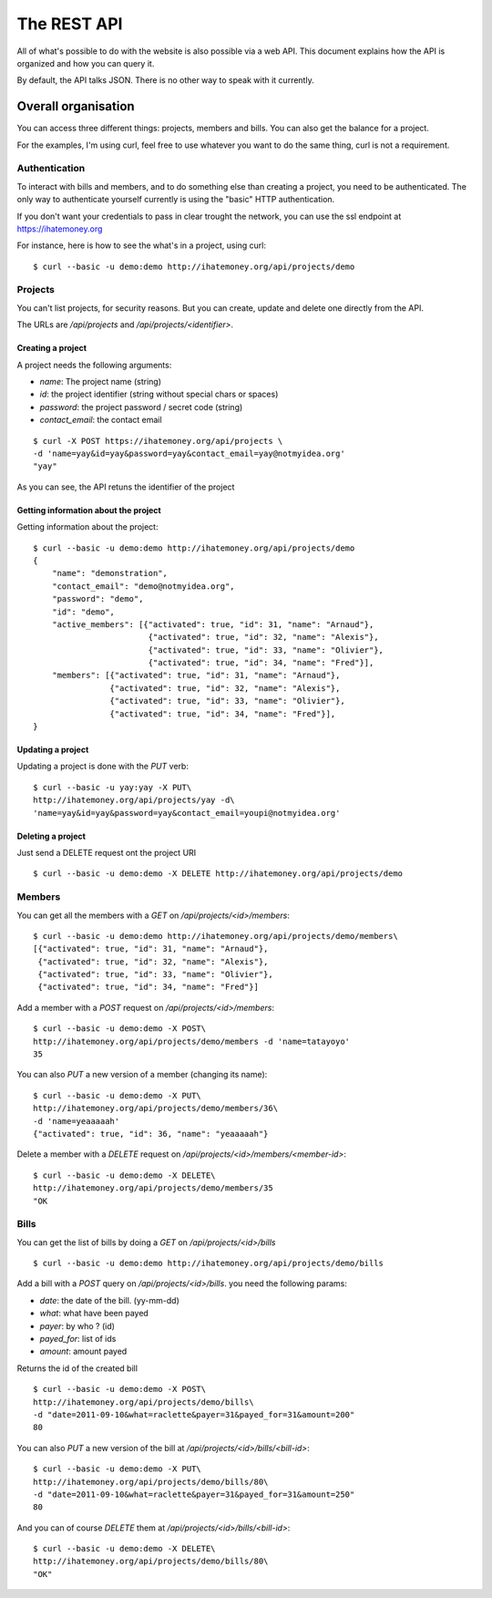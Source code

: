 The REST API
############

All of what's possible to do with the website is also possible via a web API.
This document explains how the API is organized and how you can query it.

By default, the API talks JSON. There is no other way to speak with it
currently.

Overall organisation
====================

You can access three different things: projects, members and bills. You can
also get the balance for a project.

For the examples, I'm using curl, feel free to use whatever you want to do the
same thing, curl is not a requirement.

Authentication
--------------

To interact with bills and members, and to do something else than creating
a project, you need to be authenticated. The only way to authenticate yourself
currently is using the "basic" HTTP authentication.

If you don't want your credentials to pass in clear trought the network, you
can use the ssl endpoint at https://ihatemoney.org

For instance, here is how to see the what's in a project, using curl::

    $ curl --basic -u demo:demo http://ihatemoney.org/api/projects/demo

Projects
--------

You can't list projects, for security reasons. But you can create, update and
delete one directly from the API.

The URLs are `/api/projects` and `/api/projects/<identifier>`.

Creating a project
~~~~~~~~~~~~~~~~~~

A project needs the following arguments:

* `name`: The project name (string)
* `id`: the project identifier (string without special chars or spaces)
* `password`: the project password / secret code (string)
* `contact_email`: the contact email

::

    $ curl -X POST https://ihatemoney.org/api/projects \
    -d 'name=yay&id=yay&password=yay&contact_email=yay@notmyidea.org'
    "yay"

As you can see, the API retuns the identifier of the project

Getting information about the project
~~~~~~~~~~~~~~~~~~~~~~~~~~~~~~~~~~~~~

Getting information about the project::


    $ curl --basic -u demo:demo http://ihatemoney.org/api/projects/demo
    {
        "name": "demonstration",
        "contact_email": "demo@notmyidea.org",
        "password": "demo",
        "id": "demo",
        "active_members": [{"activated": true, "id": 31, "name": "Arnaud"},
                            {"activated": true, "id": 32, "name": "Alexis"},
                            {"activated": true, "id": 33, "name": "Olivier"},
                            {"activated": true, "id": 34, "name": "Fred"}],
        "members": [{"activated": true, "id": 31, "name": "Arnaud"},
                    {"activated": true, "id": 32, "name": "Alexis"},
                    {"activated": true, "id": 33, "name": "Olivier"},
                    {"activated": true, "id": 34, "name": "Fred"}],
    }


Updating a project
~~~~~~~~~~~~~~~~~~

Updating a project is done with the `PUT` verb::

    $ curl --basic -u yay:yay -X PUT\
    http://ihatemoney.org/api/projects/yay -d\
    'name=yay&id=yay&password=yay&contact_email=youpi@notmyidea.org'

Deleting a project
~~~~~~~~~~~~~~~~~~

Just send a DELETE request ont the project URI ::

    $ curl --basic -u demo:demo -X DELETE http://ihatemoney.org/api/projects/demo

Members
-------

You can get all the members with a `GET` on `/api/projects/<id>/members`::

    $ curl --basic -u demo:demo http://ihatemoney.org/api/projects/demo/members\
    [{"activated": true, "id": 31, "name": "Arnaud"},
     {"activated": true, "id": 32, "name": "Alexis"},
     {"activated": true, "id": 33, "name": "Olivier"},
     {"activated": true, "id": 34, "name": "Fred"}]

Add a member with a `POST` request on `/api/projects/<id>/members`::

    $ curl --basic -u demo:demo -X POST\
    http://ihatemoney.org/api/projects/demo/members -d 'name=tatayoyo'
    35

You can also `PUT` a new version of a member (changing its name)::

    $ curl --basic -u demo:demo -X PUT\
    http://ihatemoney.org/api/projects/demo/members/36\
    -d 'name=yeaaaaah'
    {"activated": true, "id": 36, "name": "yeaaaaah"}

Delete a member with a `DELETE` request on `/api/projects/<id>/members/<member-id>`::

    $ curl --basic -u demo:demo -X DELETE\
    http://ihatemoney.org/api/projects/demo/members/35
    "OK

Bills
-----

You can get the list of bills by doing a `GET` on `/api/projects/<id>/bills` ::

    $ curl --basic -u demo:demo http://ihatemoney.org/api/projects/demo/bills

Add a bill with a `POST` query on `/api/projects/<id>/bills`. you need the
following params:

* `date`: the date of the bill. (yy-mm-dd)
* `what`: what have been payed
* `payer`: by who ? (id)
* `payed_for`: list of ids
* `amount`: amount payed

Returns the id of the created bill ::

    $ curl --basic -u demo:demo -X POST\
    http://ihatemoney.org/api/projects/demo/bills\
    -d "date=2011-09-10&what=raclette&payer=31&payed_for=31&amount=200"
    80

You can also `PUT` a new version of the bill at
`/api/projects/<id>/bills/<bill-id>`::

    $ curl --basic -u demo:demo -X PUT\
    http://ihatemoney.org/api/projects/demo/bills/80\
    -d "date=2011-09-10&what=raclette&payer=31&payed_for=31&amount=250"
    80

And you can of course `DELETE` them at `/api/projects/<id>/bills/<bill-id>`::

    $ curl --basic -u demo:demo -X DELETE\
    http://ihatemoney.org/api/projects/demo/bills/80\
    "OK"

